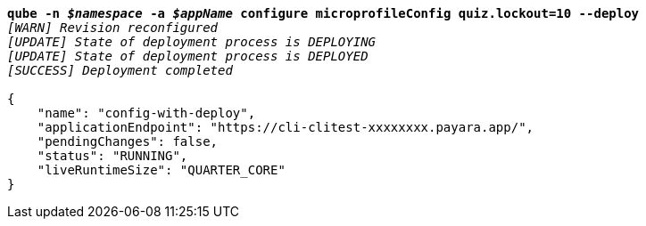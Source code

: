 [listing,subs="+macros,+quotes"]
----
*qube -n _$namespace_ -a _$appName_ configure microprofileConfig quiz.lockout=10 --deploy*
_[WARN] Revision reconfigured_
_[UPDATE] State of deployment process is DEPLOYING_
_[UPDATE] State of deployment process is DEPLOYED_
_[SUCCESS] Deployment completed_

{
    "name": "config-with-deploy",
    "applicationEndpoint": "+++https:+++//cli-clitest-xxxxxxxx.payara.app/",
    "pendingChanges": false,
    "status": "RUNNING",
    "liveRuntimeSize": "QUARTER+++_+++CORE"
}
----
